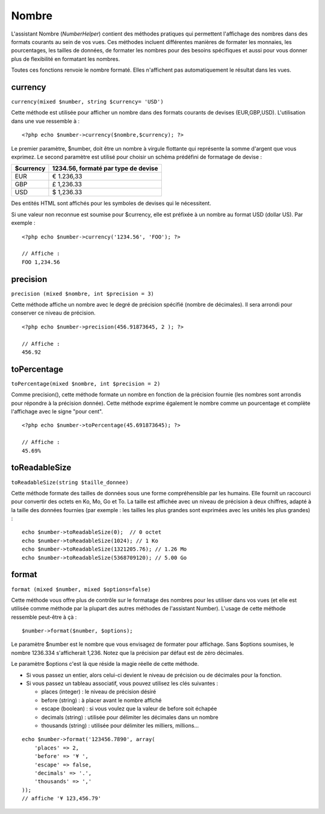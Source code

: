 Nombre
######

L'assistant Nombre (*NumberHelper*) contient des méthodes pratiques qui
permettent l'affichage des nombres dans des formats courants au sein de
vos vues. Ces méthodes incluent différentes manières de formater les
monnaies, les pourcentages, les tailles de données, de formater les
nombres pour des besoins spécifiques et aussi pour vous donner plus de
flexibilité en formatant les nombres.

Toutes ces fonctions renvoie le nombre formaté. Elles n'affichent pas
automatiquement le résultat dans les vues.

currency
========

``currency(mixed $number, string $currency= 'USD')``

Cette méthode est utilisée pour afficher un nombre dans des formats
courants de devises (EUR,GBP,USD). L'utilisation dans une vue ressemble
à :

::

    <?php echo $number->currency($nombre,$currency); ?>

Le premier paramètre, $number, doit être un nombre à virgule flottante
qui représente la somme d'argent que vous exprimez. Le second paramètre
est utilisé pour choisir un schéma prédéfini de formatage de devise :

+-------------+---------------------------------------+
| $currency   | 1234.56, formaté par type de devise   |
+=============+=======================================+
| EUR         | € 1.236,33                            |
+-------------+---------------------------------------+
| GBP         | £ 1,236.33                            |
+-------------+---------------------------------------+
| USD         | $ 1,236.33                            |
+-------------+---------------------------------------+

Des entités HTML sont affichés pour les symboles de devises qui le
nécessitent.

Si une valeur non reconnue est soumise pour $currency, elle est préfixée
à un nombre au format USD (dollar US). Par exemple :

::

    <?php echo $number->currency('1234.56', 'FOO'); ?>
     
    // Affiche : 
    FOO 1,234.56

precision
=========

``precision (mixed $nombre, int $precision = 3)``

Cette méthode affiche un nombre avec le degré de précision spécifié
(nombre de décimales). Il sera arrondi pour conserver ce niveau de
précision.

::

    <?php echo $number->precision(456.91873645, 2 ); ?>
     
    // Affiche : 
    456.92

toPercentage
============

``toPercentage(mixed $nombre, int $precision = 2)``

Comme precision(), cette méthode formate un nombre en fonction de la
précision fournie (les nombres sont arrondis pour répondre à la
précision donnée). Cette méthode exprime également le nombre comme un
pourcentage et complète l'affichage avec le signe "pour cent".

::

    <?php echo $number->toPercentage(45.691873645); ?>
     
    // Affiche :
    45.69%

toReadableSize
==============

``toReadableSize(string $taille_donnee)``

Cette méthode formate des tailles de données sous une forme
compréhensible par les humains. Elle fournit un raccourci pour convertir
des octets en Ko, Mo, Go et To. La taille est affichée avec un niveau de
précision à deux chiffres, adapté à la taille des données fournies (par
exemple : les tailles les plus grandes sont exprimées avec les unités
les plus grandes) :

::

    echo $number->toReadableSize(0);  // 0 octet
    echo $number->toReadableSize(1024); // 1 Ko
    echo $number->toReadableSize(1321205.76); // 1.26 Mo
    echo $number->toReadableSize(5368709120); // 5.00 Go

format
======

``format (mixed $number, mixed $options=false)``

Cette méthode vous offre plus de contrôle sur le formatage des nombres
pour les utiliser dans vos vues (et elle est utilisée comme méthode par
la plupart des autres méthodes de l'assistant Number). L'usage de cette
méthode ressemble peut-être à çà :

::

    $number->format($number, $options);

Le paramètre $number est le nombre que vous envisagez de formater pour
affichage. Sans $options soumises, le nombre 1236.334 s'afficherait
1,236. Notez que la précision par défaut est de zéro décimales.

Le paramètre $options c'est là que réside la magie réelle de cette
méthode.

-  Si vous passez un entier, alors celui-ci devient le niveau de
   précision ou de décimales pour la fonction.
-  Si vous passez un tableau associatif, vous pouvez utilisez les clés
   suivantes :

   -  places (integer) : le niveau de précision désiré
   -  before (string) : à placer avant le nombre affiché
   -  escape (boolean) : si vous voulez que la valeur de before soit
      échapée
   -  decimals (string) : utilisée pour délimiter les décimales dans un
      nombre
   -  thousands (string) : utilisée pour délimiter les milliers,
      millions...

::

    echo $number->format('123456.7890', array(
        'places' => 2,
        'before' => '¥ ',
        'escape' => false,
        'decimals' => '.',
        'thousands' => ','
    ));
    // affiche '¥ 123,456.79'

